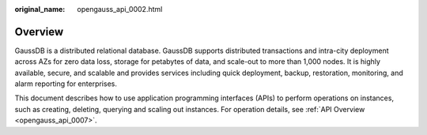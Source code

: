 :original_name: opengauss_api_0002.html

.. _opengauss_api_0002:

Overview
========

GaussDB is a distributed relational database. GaussDB supports distributed transactions and intra-city deployment across AZs for zero data loss, storage for petabytes of data, and scale-out to more than 1,000 nodes. It is highly available, secure, and scalable and provides services including quick deployment, backup, restoration, monitoring, and alarm reporting for enterprises.

This document describes how to use application programming interfaces (APIs) to perform operations on instances, such as creating, deleting, querying and scaling out instances. For operation details, see :ref:`API Overview <opengauss_api_0007>`.
